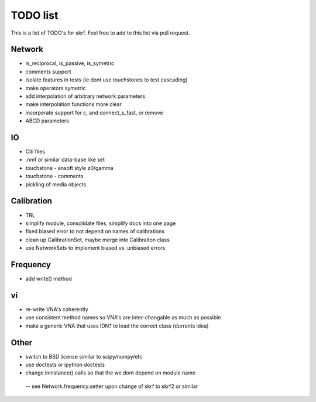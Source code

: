 TODO list 
============

This is a list of TODO's for skrf. Feel free to add to this list via 
pull request. 

Network 
-----------
* is_reciprocal, is_passive, is_symetric
* comments support
* isolate features in tests (ie dont use touchstones to test cascading)
* make operators symetric 
* add interpolation of arbitrary network parameters
* make interpolation functions more clear
* incorperate support for c, and connect_s_fast, or remove
* ABCD parameters

IO
-----
* Citi files
* .nmf or similar data-base like set
* touchstone - ansoft style z0/gamma
* touchstone - comments 
* pickling of media objects


Calibration
------------
* TRL
* simplify module, consolidate files, simplify docs into one page
* fixed biased error to not depend on names of calibrations
* clean up CalibrationSet, maybe merge into Calibraiton class
* use NetworkSets to implement biased vs. unbiased errors

Frequency 
-----------
* add write() method 


vi 
--------------------
* re-write VNA's coherently 
* use consistent method names so VNA's are inter-changable as much as possible
* make a generic VNA that uses IDN? to load the correct class (durrants idea)


Other
------
* switch to BSD license similar to scipy/numpy/etc
* use doctests or ipython doctests
* change ininstance() calls so that the we dont depend on module name 
 -- see Network.frequency.setter upon change of skrf to skrf2 or similar
